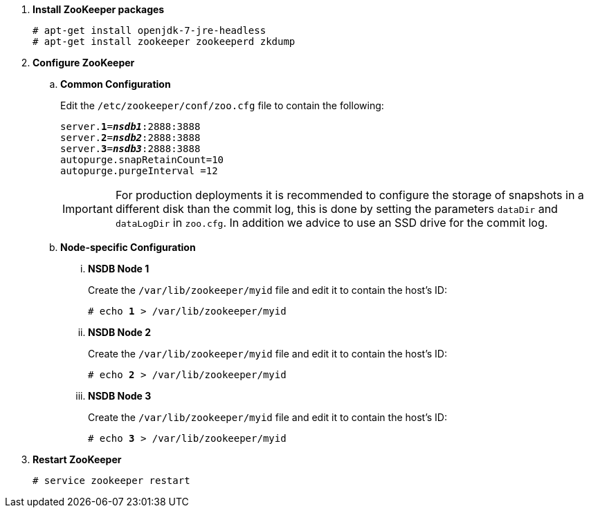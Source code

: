 . *Install ZooKeeper packages*
+
====
[source]
----
# apt-get install openjdk-7-jre-headless
# apt-get install zookeeper zookeeperd zkdump
----
====

. *Configure ZooKeeper*
+
====
.. *Common Configuration*
+
Edit the `/etc/zookeeper/conf/zoo.cfg` file to contain the following:
+
[literal,subs="quotes"]
----
server.*1*=*_nsdb1_*:2888:3888
server.*2*=*_nsdb2_*:2888:3888
server.*3*=*_nsdb3_*:2888:3888
autopurge.snapRetainCount=10
autopurge.purgeInterval =12
----
+
[IMPORTANT]
For production deployments it is recommended to configure the storage of
snapshots in a different disk than the commit log, this is done by setting
the parameters `dataDir` and `dataLogDir` in `zoo.cfg`. In addition we
advice to use an SSD drive for the commit log.


.. *Node-specific Configuration*

... *NSDB Node 1*
+
Create the `/var/lib/zookeeper/myid` file and edit it to contain the host's ID:
+
[literal,subs="quotes"]
----
# echo *1* > /var/lib/zookeeper/myid
----

... *NSDB Node 2*
+
Create the `/var/lib/zookeeper/myid` file and edit it to contain the host's ID:
+
[literal,subs="quotes"]
----
# echo *2* > /var/lib/zookeeper/myid
----

... *NSDB Node 3*
+
Create the `/var/lib/zookeeper/myid` file and edit it to contain the host's ID:
+
[literal,subs="quotes"]
----
# echo *3* > /var/lib/zookeeper/myid
----
====

. *Restart ZooKeeper*
+
====
[source]
----
# service zookeeper restart
----
====
